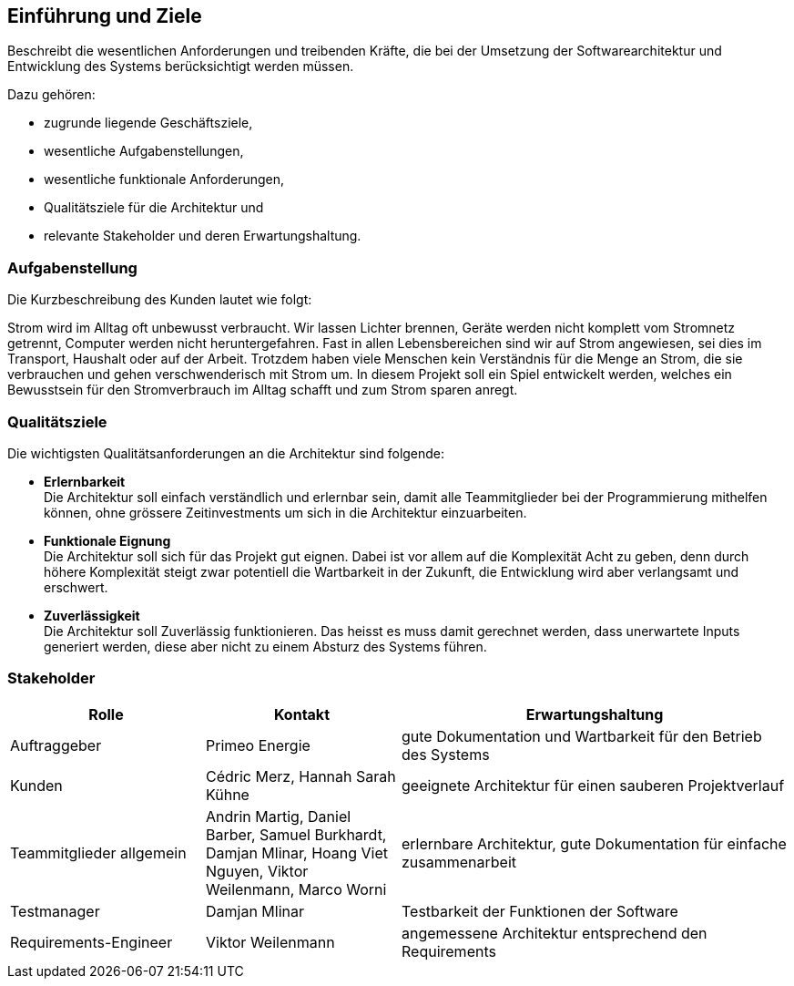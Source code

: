 [[section-introduction-and-goals]]
==	Einführung und Ziele

[role="arc42help"]
****
Beschreibt die wesentlichen Anforderungen und treibenden Kräfte, die bei der Umsetzung der Softwarearchitektur und Entwicklung des Systems berücksichtigt werden müssen.

Dazu gehören:

* zugrunde liegende Geschäftsziele,
* wesentliche Aufgabenstellungen,
* wesentliche funktionale Anforderungen,
* Qualitätsziele für die Architektur und
* relevante Stakeholder und deren Erwartungshaltung.
****

=== Aufgabenstellung
****
Die Kurzbeschreibung des Kunden lautet wie folgt:

Strom wird im Alltag oft unbewusst verbraucht. Wir lassen Lichter brennen, Geräte werden nicht komplett vom Stromnetz getrennt, Computer werden nicht heruntergefahren. Fast in allen Lebensbereichen sind wir auf Strom angewiesen, sei dies im Transport, Haushalt oder auf der Arbeit. Trotzdem haben viele Menschen kein Verständnis für die Menge an Strom, die sie verbrauchen und gehen verschwenderisch mit Strom um. In diesem Projekt soll ein Spiel entwickelt werden, welches ein Bewusstsein für den Stromverbrauch im Alltag schafft und zum Strom sparen anregt.
****

=== Qualitätsziele
****
Die wichtigsten Qualitätsanforderungen an die Architektur sind folgende:

* **Erlernbarkeit** +
  Die Architektur soll einfach verständlich und erlernbar sein, damit alle Teammitglieder bei der Programmierung mithelfen können, ohne grössere Zeitinvestments um sich in die Architektur einzuarbeiten.
* **Funktionale Eignung** +
  Die Architektur soll sich für das Projekt gut eignen. Dabei ist vor allem auf die Komplexität Acht zu geben, denn durch höhere Komplexität steigt zwar potentiell die Wartbarkeit in der Zukunft, die Entwicklung wird aber verlangsamt und erschwert.
* **Zuverlässigkeit** +
  Die Architektur soll Zuverlässig funktionieren. Das heisst es muss damit gerechnet werden, dass unerwartete Inputs generiert werden, diese aber nicht zu einem Absturz des Systems führen.
****

=== Stakeholder
[cols="1,1,2" options="header"]
|===
|Rolle |Kontakt |Erwartungshaltung
| Auftraggeber | Primeo Energie | gute Dokumentation und Wartbarkeit für den Betrieb des Systems
| Kunden | Cédric Merz, Hannah Sarah Kühne | geeignete Architektur für einen sauberen Projektverlauf
| Teammitglieder allgemein | Andrin Martig, Daniel Barber, Samuel Burkhardt, Damjan Mlinar, Hoang Viet Nguyen, Viktor Weilenmann, Marco Worni | erlernbare Architektur, gute Dokumentation für einfache zusammenarbeit
| Testmanager | Damjan Mlinar | Testbarkeit der Funktionen der Software
| Requirements-Engineer | Viktor Weilenmann | angemessene Architektur entsprechend den Requirements
|===
